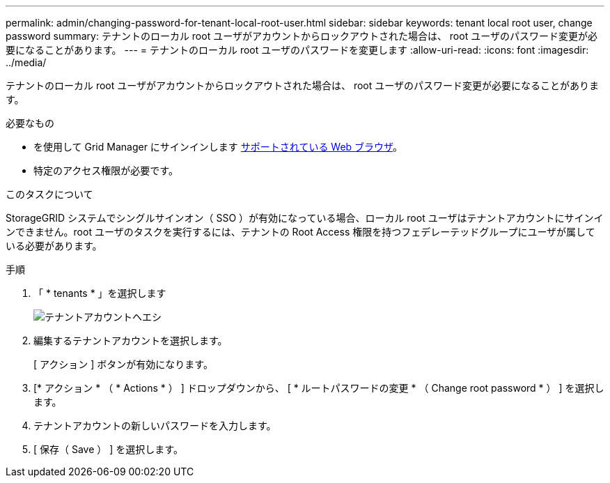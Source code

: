 ---
permalink: admin/changing-password-for-tenant-local-root-user.html 
sidebar: sidebar 
keywords: tenant local root user, change password 
summary: テナントのローカル root ユーザがアカウントからロックアウトされた場合は、 root ユーザのパスワード変更が必要になることがあります。 
---
= テナントのローカル root ユーザのパスワードを変更します
:allow-uri-read: 
:icons: font
:imagesdir: ../media/


[role="lead"]
テナントのローカル root ユーザがアカウントからロックアウトされた場合は、 root ユーザのパスワード変更が必要になることがあります。

.必要なもの
* を使用して Grid Manager にサインインします xref:../admin/web-browser-requirements.adoc[サポートされている Web ブラウザ]。
* 特定のアクセス権限が必要です。


.このタスクについて
StorageGRID システムでシングルサインオン（ SSO ）が有効になっている場合、ローカル root ユーザはテナントアカウントにサインインできません。root ユーザのタスクを実行するには、テナントの Root Access 権限を持つフェデレーテッドグループにユーザが属している必要があります。

.手順
. 「 * tenants * 」を選択します
+
image::../media/tenant_accounts_page.png[テナントアカウントヘエシ]

. 編集するテナントアカウントを選択します。
+
[ アクション ] ボタンが有効になります。

. [* アクション * （ * Actions * ） ] ドロップダウンから、 [ * ルートパスワードの変更 * （ Change root password * ） ] を選択します。
. テナントアカウントの新しいパスワードを入力します。
. [ 保存（ Save ） ] を選択します。

